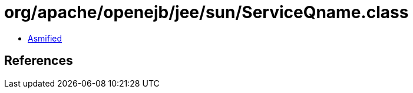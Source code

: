 = org/apache/openejb/jee/sun/ServiceQname.class

 - link:ServiceQname-asmified.java[Asmified]

== References

